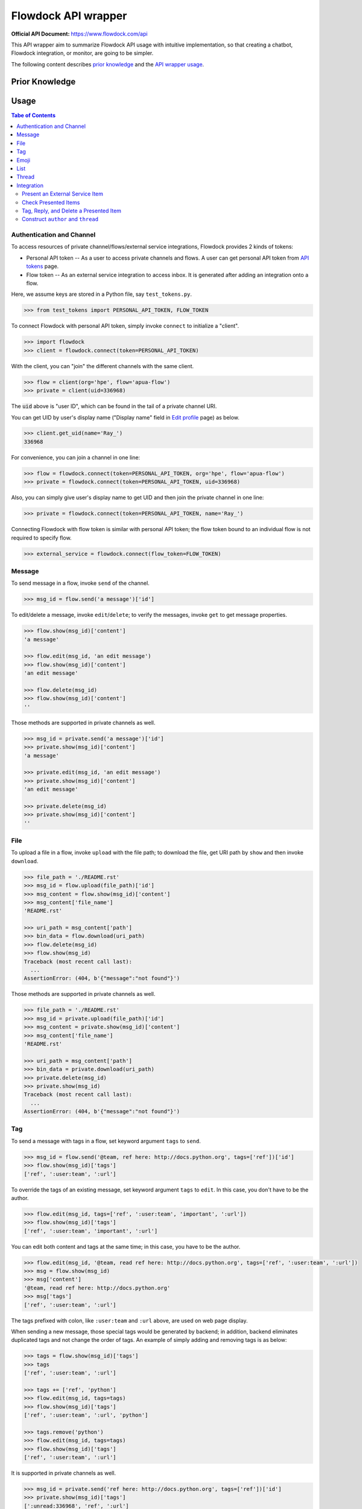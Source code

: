 ====================
Flowdock API wrapper
====================

:Official API Document: https://www.flowdock.com/api


This API wrapper aim to summarize Flowdock API usage with intuitive implementation,
so that creating a chatbot, Flowdock integration, or monitor, are going to be simpler.

The following content describes `prior knowledge`_ and the `API wrapper usage`_.


.. new structure of the document, aka outline:

    A few parts:
        PERSONAL_API_TOKEN for identical user and further operations
        FLOW_TOKEN for external services bound to a flow channel
        Monitor -- based on identical user to handle server-sent event

    Every part provides keywords reference
    Every part starts with a feature overview and then introduce wrapped API usage with examples
    Finally summarize terminology; no need to provide whole references in one place



Prior Knowledge
====================

.. what basic API can do, require personal token
.. what integration API can do, require flow token for external service
    .. https://www.flowdock.com/oauth/applications
.. what monitor API can do
.. terminology: personal token, flow token, external service, server-sent event


.. _`API wrapper usage`:

Usage
====================

.. contents:: Tabe of Contents
    :local:

.. role:: func(literal)
.. role:: meth(literal)
.. role:: mod(literal)


Authentication and Channel
------------------------------

To access resources of private channel/flows/external service integrations, Flowdock provides 2 kinds of tokens:

-   Personal API token -- As a user to access private channels and flows.
    A user can get personal API token from `API tokens`_ page.

-   Flow token -- As an external service integration to access inbox.
    It is generated after adding an integration onto a flow.

.. _`api tokens`: https://www.flowdock.com/account/tokens

Here, we assume keys are stored in a Python file, say :mod:`test_tokens.py`.

.. code:: python

    >>> from test_tokens import PERSONAL_API_TOKEN, FLOW_TOKEN

To connect Flowdock with personal API token, simply invoke :func:`connect` to initialize a "client".

.. code:: python

    >>> import flowdock
    >>> client = flowdock.connect(token=PERSONAL_API_TOKEN)

With the client, you can "join" the different channels with the same client.

.. code:: python

    >>> flow = client(org='hpe', flow='apua-flow')
    >>> private = client(uid=336968)

The :code:`uid` above is "user ID", which can be found in the tail of a private channel URI.

You can get UID by user's display name ("Display name" field in `Edit profile`_ page) as below.

.. _`edit profile`: https://www.flowdock.com/account/edit

.. code:: python

    >>> client.get_uid(name='Ray_')
    336968

For convenience, you can join a channel in one line:

.. code:: python

    >>> flow = flowdock.connect(token=PERSONAL_API_TOKEN, org='hpe', flow='apua-flow')
    >>> private = flowdock.connect(token=PERSONAL_API_TOKEN, uid=336968)

Also, you can simply give user's display name to get UID and then join the private channel in one line:

.. code:: python

    >>> private = flowdock.connect(token=PERSONAL_API_TOKEN, name='Ray_')

Connecting Flowdock with flow token is similar with personal API token;
the flow token bound to an individual flow is not required to specify flow.

.. code:: python

    >>> external_service = flowdock.connect(flow_token=FLOW_TOKEN)


Message
------------------------------

To send message in a flow, invoke :meth:`send` of the channel.

.. code:: python

    >>> msg_id = flow.send('a message')['id']

To edit/delete a message, invoke :meth:`edit`/:meth:`delete`;
to verify the messages, invoke :meth:`get` to get message properties.

.. code:: python

    >>> flow.show(msg_id)['content']
    'a message'

    >>> flow.edit(msg_id, 'an edit message')
    >>> flow.show(msg_id)['content']
    'an edit message'

    >>> flow.delete(msg_id)
    >>> flow.show(msg_id)['content']
    ''

Those methods are supported in private channels as well.

.. code:: python

    >>> msg_id = private.send('a message')['id']
    >>> private.show(msg_id)['content']
    'a message'

    >>> private.edit(msg_id, 'an edit message')
    >>> private.show(msg_id)['content']
    'an edit message'

    >>> private.delete(msg_id)
    >>> private.show(msg_id)['content']
    ''


File
------------------------------

To upload a file in a flow, invoke :meth:`upload` with the file path;
to download the file, get URI path by :meth:`show` and then invoke :meth:`download`.

.. code:: python

    >>> file_path = './README.rst'
    >>> msg_id = flow.upload(file_path)['id']
    >>> msg_content = flow.show(msg_id)['content']
    >>> msg_content['file_name']
    'README.rst'

    >>> uri_path = msg_content['path']
    >>> bin_data = flow.download(uri_path)
    >>> flow.delete(msg_id)
    >>> flow.show(msg_id)
    Traceback (most recent call last):
      ...
    AssertionError: (404, b'{"message":"not found"}')

Those methods are supported in private channels as well.

.. code:: python

    >>> file_path = './README.rst'
    >>> msg_id = private.upload(file_path)['id']
    >>> msg_content = private.show(msg_id)['content']
    >>> msg_content['file_name']
    'README.rst'

    >>> uri_path = msg_content['path']
    >>> bin_data = private.download(uri_path)
    >>> private.delete(msg_id)
    >>> private.show(msg_id)
    Traceback (most recent call last):
      ...
    AssertionError: (404, b'{"message":"not found"}')


Tag
------------------------------

To send a message with tags in a flow, set keyword argument ``tags`` to :meth:`send`.

.. code:: python

    >>> msg_id = flow.send('@team, ref here: http://docs.python.org', tags=['ref'])['id']
    >>> flow.show(msg_id)['tags']
    ['ref', ':user:team', ':url']

To override the tags of an existing message, set keyword argument ``tags`` to :meth:`edit`.
In this case, you don't have to be the author.

.. code:: python

    >>> flow.edit(msg_id, tags=['ref', ':user:team', 'important', ':url'])
    >>> flow.show(msg_id)['tags']
    ['ref', ':user:team', 'important', ':url']

You can edit both content and tags at the same time; in this case, you have to be the author.

.. code:: python

    >>> flow.edit(msg_id, '@team, read ref here: http://docs.python.org', tags=['ref', ':user:team', ':url'])
    >>> msg = flow.show(msg_id)
    >>> msg['content']
    '@team, read ref here: http://docs.python.org'
    >>> msg['tags']
    ['ref', ':user:team', ':url']


The tags prefixed with colon, like ``:user:team`` and ``:url`` above, are used on web page display.

When sending a new message, those special tags would be generated by backend;
in addition, backend eliminates duplicated tags and not change the order of tags.
An example of simply adding and removing tags is as below:

.. code:: python

    >>> tags = flow.show(msg_id)['tags']
    >>> tags
    ['ref', ':user:team', ':url']

    >>> tags += ['ref', 'python']
    >>> flow.edit(msg_id, tags=tags)
    >>> flow.show(msg_id)['tags']
    ['ref', ':user:team', ':url', 'python']

    >>> tags.remove('python')
    >>> flow.edit(msg_id, tags=tags)
    >>> flow.show(msg_id)['tags']
    ['ref', ':user:team', ':url']

It is supported in private channels as well.

.. code:: python

    >>> msg_id = private.send('ref here: http://docs.python.org', tags=['ref'])['id']
    >>> private.show(msg_id)['tags']
    [':unread:336968', 'ref', ':url']

    >>> private.edit(msg_id, tags=[':unread:336968', 'ref', 'resources', ':url'])
    >>> private.show(msg_id)['tags']
    [':unread:336968', 'ref', 'resources', ':url']


Emoji
------------------------------

Unfortunately, invoking :meth:`send` and :meth:`edit` to set emoji doesn't work;
Flowdock doesn't provide API for emoji, either.

A possible solution is emulating browser behavior to login with password, create web socket connection,
and then communicate with Flowdock server to ask change emoji.
It is too complicated, besides, user should not provide their password on chatbot;
that's why this library does not provide emoji support, either.


List
------------------------------

...


Thread
------------------------------

Every message sent to a flow belongs to a thread:

.. code:: python

    >>> msg = flow.send('Thread start')
    >>> thread = msg['thread']

One can get thread ID of a message by two ways:

.. code:: python

    >>> thread_id = msg['thread']['id']
    >>> thread_id = msg['thread_id']

To list the all threads under the flow, invoke :meth:`threads` (plural).

.. code:: python

    >>> thread = flow.threads(limit=1)[0]

To list all messages under a thread, invoke :meth:`list` under :meth:`thread` (singular) with given thread ID.

.. code:: python

    >>> msg = flow.thread(thread_id).list(limit=1)[0]

To send a message onto the thread, invoke :meth:`send` under :meth:`thread` as well.

.. code:: python

    >>> flow.thread(thread_id).send('A message replied')

Like emoji, invoking :meth:`edit` to re-thread a sent message doesn't work;
Flowdock doesn't provide API for re-threading, either.


Integration
------------------------------

.. image:: https://github.com/apua/flowdock/raw/re-write/Flowdock%20Inbox.png
    :alt: Flowdock Inbox overview

Flowdock can integrate external services, e.g. Trello, onto Flowdock Inbox,
so that you can track item status, user activities, and discussion on the item.

Refer to Flowdock API documents below to understand the relationship between items and Flowdock threads,
and activities/discussions of an items.

Getting started:
https://www.flowdock.com/api/integration-getting-started#/getting-started

The components of an integration message:
https://www.flowdock.com/api/integration-getting-started#/components-of-a-message

Message types ("activity" and "discussion"):
https://www.flowdock.com/api/integration-getting-started#/message-types

Authorize your app with OAuth:
https://www.flowdock.com/api/production-integrations#/oauth2-authorize


Present an External Service Item
~~~~~~~~~~~~~~~~~~~~~~~~~~~~~~~~~~~~~~~~

Those data maitained on the external servicesa are treated as items, every item has its ID and name, as shown below:

.. code:: python

    >>> item_id = 'ITEM-01'
    >>> item = {'title': 'Item 01'}

To present a user activity or discussion on the item requires define a user first.

.. code:: python

    >>> ray = {'name': 'Ray'}

With given ``thread`` for item and ``author`` for user, you can present an activity or discussion by :meth:`present`.
To present an activity, it requires only ``title`` for the activity description;
to present a discusion, it requires not only ``title`` for the description of discussion itself
(e.g. "comment") but also ``body`` for the discussion content.

.. code:: python

    >>> external_service.present(item_id, author=ray, title='created item', thread=item)
    >>> external_service.present(item_id, author=ray, title='commented', body='The comment', thread=item)

The expected result is as below.
Note that "ExternalService" shown in the figure is the integration name rather than the external service name,
thus it is recommended to set integration name the same as external service name.

.. image:: https://github.com/apua/flowdock/raw/re-write/basic%20expected%20result.png
    :alt: basic expected result shows the presented item name, a user created item, and discussion

Activities is just like the item history,
therefore, each updating item operation should be presented with an activity.

If a item has been presented before and nothing changed, then it can be presented with only item id,
for example, discussion.

.. code:: python

    >>> external_service.present(item_id, author=ray, title='commented', body='More comment')

In the other side, the items, which aren't presented before and don't have both activites and discussion
after integration added, are not shown in Flowdock.


Check Presented Items
~~~~~~~~~~~~~~~~~~~~~~~~~~~~~~~~~~~~~~~~

After presenting an activity or discussion, Flowdock API will not return the resource ID of activity or discussion.
A workaround is checking the latest sent message.

.. code:: python

    >>> external_service.present(item_id, author=ray, title='commented', body='No URI returned')

Since there may be newer message has been sent during checking the latest sent message,
it requires some restrictions to assure the last one is which you sent.

With no restriction, simply invoke :meth:`list` to get the last one:

.. code:: python

    >>> flow.list(limit=1).pop()['body']
    'No URI returned'

For example above, which present with a discussion, one can list only last discussion event,
or list content/body contains the string (obviously it does not work with activity):

.. code:: python

    >>> flow.list(event='discussion').pop()['body']
    'No URI returned'
    >>> flow.list(search='URI').pop()['body']
    'No URI returned'

The other workaround is more stable: presenting every thread with optional attribute ``external_url``
which means the item URI actually. With the URI, one can indentify the thread.
Since it is almost impossible multiple integration presenting the same item,
one can assure the last activity/discussion is sent by themselves.

.. code:: python

    >>> uri = f'https://external.service/item/{item_id}'
    >>> item['external_url'] = uri
    >>> external_service.present(item_id, author=ray, title='touched item', thread=item)
    >>> thread = next(t for t in flow.threads() if t['external_url']==uri)
    >>> act = flow.thread(thread['id']).list(event='activity').pop()
    >>> act['title']
    'touched item'


Tag, Reply, and Delete a Presented Item
~~~~~~~~~~~~~~~~~~~~~~~~~~~~~~~~~~~~~~~~

Flowdock allows user to tag and reply an presented item, just like tag and reply a message.

.. code:: python

    >>> disc = flow.list(event='discussion', limit=1).pop()
    >>> flow.edit(disc['id'], tags=['idea'])  # tag the discussion
    >>> msg = flow.send('Reply the other idea', thread_id=disc['thread_id'])  # reply the discussion

Flowdock allows user to delete an presented item, too, just like delete a message. [*]_ [*]_

.. code:: python

    >>> flow.delete(disc['id'])
    >>> flow.show(disc['id'])
    Traceback (most recent call last):
      ...
    AssertionError: (404, b'{"message":"not found"}')

.. [*] If all activities/discussions are deleted, the thread of item will be hidden on Flowdock.
       However, it can still found by thread API.

.. [*] It seems anyone in the channel has privilege to delete activities and discussions.
       If so, it is dangerous because that deleted activities or discussions are hard to retrieve again.
       Moreover, in general, there is no need to delete them.


Construct ``author`` and ``thread``
~~~~~~~~~~~~~~~~~~~~~~~~~~~~~~~~~~~~~~~~

In `Present an External Service Item`_, an example shows how to construct data,
which has some disadvantages during development:

-   Don't know which keys are necessary.
-   Don't remember the name of the keys.
-   May have typo not found until verifying on browser.

One can know which names are required by :meth:`present` already:

.. code:: python

    >>> help(external_service.present)
    Help on function present in module flowdock:
    <BLANKLINE>
    present(id, author, title, body=None, thread=None)
    <BLANKLINE>

Here, this wrapper provides constructors for data structure hints.

.. code:: python

    >>> from flowdock import constructors as new
    >>> help(new.author)
    Help on function author in module flowdock:
    <BLANKLINE>
    author(name, avatar=None)
    <BLANKLINE>
    >>> ray = new.author('Ray', avatar='http://somewhere.public/ray.png')
    >>> item = new.thread('Item 01')

For item description, ``thread`` data structure is complex. See example below. [*]_ [*]_

The origin data:

.. code:: python

    >>> item = {
    ...     'title': 'Item 01',
    ...     'external_url': 'https://external.service/item/ITEM-01',
    ...     'body': '<strong>The detail of the item here....</strong>',
    ...     'fields': [{'label': 'a', 'value': '1'}, {'label': '<a>b</a>', 'value': '<a>2</a>'}],
    ...     'status': {'color': 'green', 'value': 'TODO'},
    ...     'actions': [
    ...         {
    ...             "@type": "ViewAction",
    ...             "name": "Diff",
    ...             "url": "https://github.com/flowdock/component/pull/42/files",
    ...         },
    ...         {
    ...             '@type': 'UpdateAction',
    ...             'name': 'Assign to me',
    ...             'target': {
    ...                 '@type': 'EntryPoint',
    ...                 'urlTemplate': 'https://external.service/item/ITEM-01?assign=me',
    ...                 'httpMethod': 'POST',
    ...             },
    ...         },
    ...     ],
    ... }

By constrcutors:

.. code:: python

    >>> item_id = 'ITEM-01'
    >>> uri = f'https://external.service/item/{item_id}'
    >>> item = new.thread(
    ...     'Item 01',
    ...     external_url = uri,
    ...     body = '<strong>The detail of the item here....</strong>',
    ...     fields = [new.field(label='a', value='1'), new.field(label='<a>b</a>', value='<a>2</a>')],
    ...     status = new.status(color='green', value='TODO'),
    ...     actions = [
    ...         {
    ...             "@type": "ViewAction",
    ...             "name": "Diff",
    ...             "url": "https://github.com/flowdock/component/pull/42/files",
    ...         },
    ...         {
    ...             '@type': 'UpdateAction',
    ...             'name': 'Assign to me',
    ...             'target': {
    ...                 '@type': 'EntryPoint',
    ...                 'urlTemplate': f'{uri}?assign=me',
    ...                 'httpMethod': 'POST',
    ...             },
    ...         },
    ...     ],
    ... )

Supported status colors are as below; constructor ``status`` could validate the supported colors.

.. code:: python

    >>> item['status'] = new.status(color='not supported color', value='...')
    Traceback (most recent call last):
    ...
    TypeError: valid colors: black, blue, cyan, green, grey, lime, orange, purple, red, yellow

About ``actions``, refer to pages of Flowdock API documents for more information:

       -    https://www.flowdock.com/api/thread-actions
       -    https://www.flowdock.com/api/how-to-create-bidirectional-integrations

.. [*] There is no further constructor for ``actions`` because its data structure is flexible
       and would be bound to external services just like ``external_url``.

.. [*] ``UpdateAction`` defines how Flowdock send HTTP requests to the external service.
       It will not work if external services are in private network;
       in this case, consider ``ViewAction`` for workaround.
